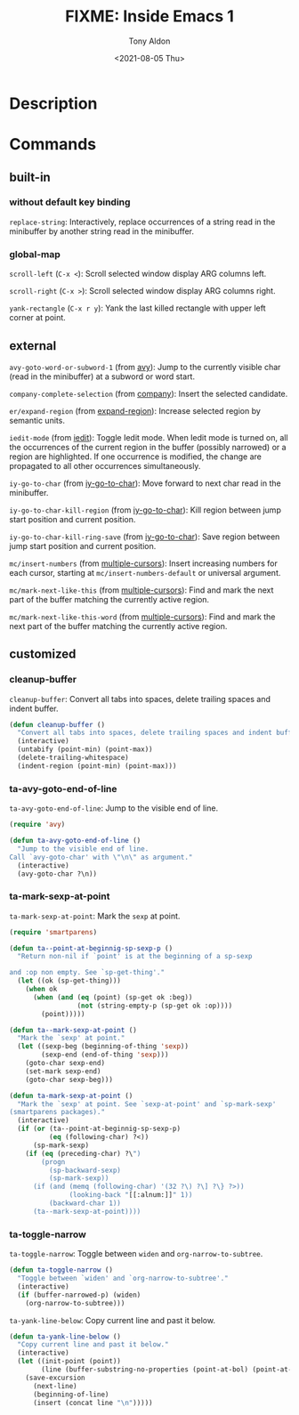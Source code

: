 #+TITLE: FIXME: Inside Emacs 1
#+AUTHOR: Tony Aldon
#+DATE: <2021-08-05 Thu>
#+PROPERTY: YOUTUBE_LINK  https://youtu.be/F1IXixEhQwk
#+PROPERTY: CONFIG_REPO   https://github.com/tonyaldon/emacs.d
#+PROPERTY: CONFIG_COMMIT f760601bfc92bac7570f74396dbe1e4910af86af
#+PROPERTY: VIDEO_SCR_DIR ../src/inside-emacs-01/
#+TAGS: FIXME

* Description

* Commands
** built-in
*** without default key binding

~replace-string~: Interactively, replace occurrences of a string read in
the minibuffer by another string read in the minibuffer.

*** global-map

~scroll-left~ (~C-x <~): Scroll selected window display ARG columns left.

~scroll-right~ (~C-x >~): Scroll selected window display ARG columns right.

~yank-rectangle~ (~C-x r y~): Yank the last killed rectangle with upper
left corner at point.

** external

~avy-goto-word-or-subword-1~ (from [[https://github.com/abo-abo/avy][avy]]): Jump to the currently visible
char (read in the minibuffer) at a subword or word start.

~company-complete-selection~ (from [[https://github.com/company-mode/company-mode][company]]): Insert the selected
candidate.

~er/expand-region~ (from [[https://github.com/magnars/expand-region.el][expand-region]]): Increase selected region by
semantic units.

~iedit-mode~ (from [[https://github.com/victorhge/iedit][iedit]]): Toggle Iedit mode.  When Iedit mode is turned
on, all the occurrences of the current region in the buffer (possibly
narrowed) or a region are highlighted.  If one occurrence is modified,
the change are propagated to all other occurrences simultaneously.

~iy-go-to-char~ (from [[https://github.com/doitian/iy-go-to-char][iy-go-to-char]]):  Move forward to next char read in
the minibuffer.

~iy-go-to-char-kill-region~ (from [[https://github.com/doitian/iy-go-to-char][iy-go-to-char]]): Kill region between
jump start position and current position.

~iy-go-to-char-kill-ring-save~ (from [[https://github.com/doitian/iy-go-to-char][iy-go-to-char]]): Save region between
jump start position and current position.

~mc/insert-numbers~ (from [[https://github.com/magnars/multiple-cursors.el][multiple-cursors]]): Insert increasing numbers
for each cursor, starting at ~mc/insert-numbers-default~ or universal
argument.

~mc/mark-next-like-this~ (from [[https://github.com/magnars/multiple-cursors.el][multiple-cursors]]): Find and mark the next
part of the buffer matching the currently active region.

~mc/mark-next-like-this-word~ (from [[https://github.com/magnars/multiple-cursors.el][multiple-cursors]]): Find and mark the
next part of the buffer matching the currently active region.

** customized
*** cleanup-buffer
~cleanup-buffer~: Convert all tabs into spaces, delete trailing spaces
and indent buffer.

#+BEGIN_SRC emacs-lisp
(defun cleanup-buffer ()
  "Convert all tabs into spaces, delete trailing spaces and indent buffer."
  (interactive)
  (untabify (point-min) (point-max))
  (delete-trailing-whitespace)
  (indent-region (point-min) (point-max)))
#+END_SRC

*** ta-avy-goto-end-of-line
~ta-avy-goto-end-of-line~: Jump to the visible end of line.

#+BEGIN_SRC emacs-lisp
(require 'avy)

(defun ta-avy-goto-end-of-line ()
  "Jump to the visible end of line.
Call `avy-goto-char' with \"\n\" as argument."
  (interactive)
  (avy-goto-char ?\n))
#+END_SRC

*** ta-mark-sexp-at-point
~ta-mark-sexp-at-point~: Mark the ~sexp~ at point.

#+BEGIN_SRC emacs-lisp
(require 'smartparens)

(defun ta--point-at-beginnig-sp-sexp-p ()
  "Return non-nil if `point' is at the beginning of a sp-sexp

and :op non empty. See `sp-get-thing'."
  (let ((ok (sp-get-thing)))
    (when ok
      (when (and (eq (point) (sp-get ok :beg))
                 (not (string-empty-p (sp-get ok :op))))
        (point)))))

(defun ta--mark-sexp-at-point ()
  "Mark the `sexp' at point."
  (let ((sexp-beg (beginning-of-thing 'sexp))
        (sexp-end (end-of-thing 'sexp)))
    (goto-char sexp-end)
    (set-mark sexp-end)
    (goto-char sexp-beg)))

(defun ta-mark-sexp-at-point ()
  "Mark the `sexp' at point. See `sexp-at-point' and `sp-mark-sexp'
(smartparens packages)."
  (interactive)
  (if (or (ta--point-at-beginnig-sp-sexp-p)
          (eq (following-char) ?<))
      (sp-mark-sexp)
    (if (eq (preceding-char) ?\")
        (progn
          (sp-backward-sexp)
          (sp-mark-sexp))
      (if (and (memq (following-char) '(32 ?\) ?\] ?\} ?>))
               (looking-back "[[:alnum:]]" 1))
          (backward-char 1))
      (ta--mark-sexp-at-point))))
#+END_SRC

*** ta-toggle-narrow
~ta-toggle-narrow~: Toggle between ~widen~ and ~org-narrow-to-subtree~.

#+BEGIN_SRC emacs-lisp
(defun ta-toggle-narrow ()
  "Toggle between `widen' and `org-narrow-to-subtree'."
  (interactive)
  (if (buffer-narrowed-p) (widen)
    (org-narrow-to-subtree)))
#+END_SRC

~ta-yank-line-below~:  Copy current line and past it below.

#+BEGIN_SRC emacs-lisp
(defun ta-yank-line-below ()
  "Copy current line and past it below."
  (interactive)
  (let ((init-point (point))
        (line (buffer-substring-no-properties (point-at-bol) (point-at-eol))))
    (save-excursion
      (next-line)
      (beginning-of-line)
      (insert (concat line "\n")))))
#+END_SRC
